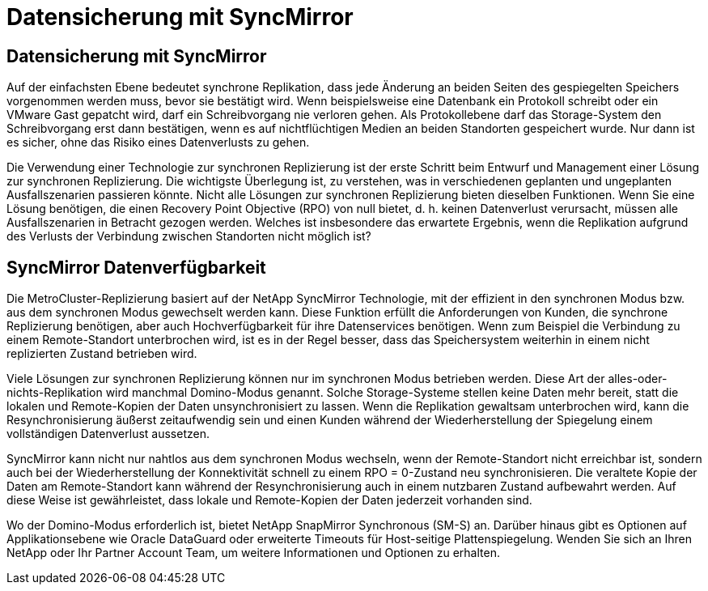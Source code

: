 = Datensicherung mit SyncMirror
:allow-uri-read: 




== Datensicherung mit SyncMirror

Auf der einfachsten Ebene bedeutet synchrone Replikation, dass jede Änderung an beiden Seiten des gespiegelten Speichers vorgenommen werden muss, bevor sie bestätigt wird. Wenn beispielsweise eine Datenbank ein Protokoll schreibt oder ein VMware Gast gepatcht wird, darf ein Schreibvorgang nie verloren gehen. Als Protokollebene darf das Storage-System den Schreibvorgang erst dann bestätigen, wenn es auf nichtflüchtigen Medien an beiden Standorten gespeichert wurde. Nur dann ist es sicher, ohne das Risiko eines Datenverlusts zu gehen.

Die Verwendung einer Technologie zur synchronen Replizierung ist der erste Schritt beim Entwurf und Management einer Lösung zur synchronen Replizierung. Die wichtigste Überlegung ist, zu verstehen, was in verschiedenen geplanten und ungeplanten Ausfallszenarien passieren könnte. Nicht alle Lösungen zur synchronen Replizierung bieten dieselben Funktionen. Wenn Sie eine Lösung benötigen, die einen Recovery Point Objective (RPO) von null bietet, d. h. keinen Datenverlust verursacht, müssen alle Ausfallszenarien in Betracht gezogen werden. Welches ist insbesondere das erwartete Ergebnis, wenn die Replikation aufgrund des Verlusts der Verbindung zwischen Standorten nicht möglich ist?



== SyncMirror Datenverfügbarkeit

Die MetroCluster-Replizierung basiert auf der NetApp SyncMirror Technologie, mit der effizient in den synchronen Modus bzw. aus dem synchronen Modus gewechselt werden kann. Diese Funktion erfüllt die Anforderungen von Kunden, die synchrone Replizierung benötigen, aber auch Hochverfügbarkeit für ihre Datenservices benötigen. Wenn zum Beispiel die Verbindung zu einem Remote-Standort unterbrochen wird, ist es in der Regel besser, dass das Speichersystem weiterhin in einem nicht replizierten Zustand betrieben wird.

Viele Lösungen zur synchronen Replizierung können nur im synchronen Modus betrieben werden. Diese Art der alles-oder-nichts-Replikation wird manchmal Domino-Modus genannt. Solche Storage-Systeme stellen keine Daten mehr bereit, statt die lokalen und Remote-Kopien der Daten unsynchronisiert zu lassen. Wenn die Replikation gewaltsam unterbrochen wird, kann die Resynchronisierung äußerst zeitaufwendig sein und einen Kunden während der Wiederherstellung der Spiegelung einem vollständigen Datenverlust aussetzen.

SyncMirror kann nicht nur nahtlos aus dem synchronen Modus wechseln, wenn der Remote-Standort nicht erreichbar ist, sondern auch bei der Wiederherstellung der Konnektivität schnell zu einem RPO = 0-Zustand neu synchronisieren. Die veraltete Kopie der Daten am Remote-Standort kann während der Resynchronisierung auch in einem nutzbaren Zustand aufbewahrt werden. Auf diese Weise ist gewährleistet, dass lokale und Remote-Kopien der Daten jederzeit vorhanden sind.

Wo der Domino-Modus erforderlich ist, bietet NetApp SnapMirror Synchronous (SM-S) an. Darüber hinaus gibt es Optionen auf Applikationsebene wie Oracle DataGuard oder erweiterte Timeouts für Host-seitige Plattenspiegelung. Wenden Sie sich an Ihren NetApp oder Ihr Partner Account Team, um weitere Informationen und Optionen zu erhalten.
